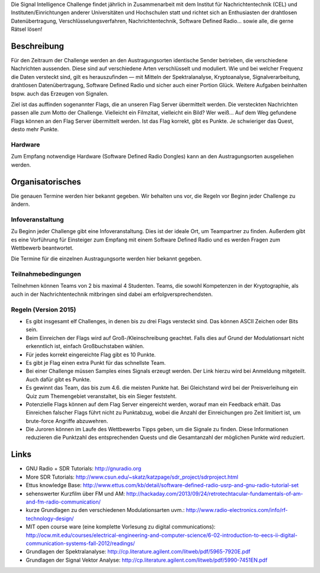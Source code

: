 .. title: Signal Intelligence Challenge
.. slug: sigint-callenge

Die Signal Intelligence Challenge findet jährlich in Zusammenarbeit mit dem Institut für Nachrichtentechnik (CEL) und Instituten/Einrichtungen anderer Universitäten und Hochschulen statt und richtet sich an Enthusiasten der drahtlosen Datenübertragung, Verschlüsselungsverfahren, Nachrichtentechnik, Software Defined Radio… sowie alle, die gerne Rätsel lösen!


Beschreibung
------------
Für den Zeitraum der Challenge werden an den Austragungsorten identische Sender betrieben, die verschiedene Nachrichten aussenden. Diese sind auf verschiedene Arten verschlüsselt und moduliert. Wie und bei welcher Frequenz die Daten versteckt sind, gilt es herauszufinden — mit Mitteln der Spektralanalyse, Kryptoanalyse, Signalverarbeitung, drahtlosen Datenübertragung, Software Defined Radio und sicher auch einer Portion Glück. Weitere Aufgaben beinhalten bspw. auch das Erzeugen von Signalen.

Ziel ist das auffinden sogenannter Flags, die an unseren Flag Server übermittelt werden. Die versteckten Nachrichten passen alle zum Motto der Challenge. Vielleicht ein Filmzitat, vielleicht ein Bild? Wer weiß… Auf dem Weg gefundene Flags können an den Flag Server übermittelt werden. Ist das Flag korrekt, gibt es Punkte. Je schwieriger das Quest, desto mehr Punkte.

Hardware
````````
Zum Empfang notwendige Hardware (Software Defined Radio Dongles) kann an den Austragungsorten ausgeliehen werden.


Organisatorisches
-----------------
Die genauen Termine werden hier bekannt gegeben. Wir behalten uns vor, die Regeln vor Beginn jeder Challenge zu ändern.

Infoveranstaltung
`````````````````
Zu Beginn jeder Challenge gibt eine Infoveranstaltung. Dies ist der ideale Ort, um Teampartner zu finden. Außerdem gibt es eine Vorführung für Einsteiger zum Empfang mit einem Software Defined Radio und es werden Fragen zum Wettbewerb beantwortet.

Die Termine für die einzelnen Austragungsorte werden hier bekannt gegeben. 


Teilnahmebedingungen
````````````````````
Teilnehmen können Teams von 2 bis maximal 4 Studenten. Teams, die sowohl Kompetenzen in der Kryptographie, als auch in der Nachrichtentechnik mitbringen sind dabei am erfolgversprechendsten.


Regeln (Version 2015)
`````````````````````
- Es gibt insgesamt elf Challenges, in denen bis zu drei Flags versteckt sind. Das können ASCII Zeichen oder Bits sein.
- Beim Einreichen der Flags wird auf Groß-/Kleinschreibung geachtet. Falls dies auf Grund der Modulationsart nicht erkenntlich ist, einfach Großbuchstaben wählen.
- Für jedes korrekt eingereichte Flag gibt es 10 Punkte.
- Es gibt je Flag einen extra Punkt für das schnellste Team.
- Bei einer Challenge müssen Samples eines Signals erzeugt werden. Der Link hierzu wird bei Anmeldung mitgeteilt. Auch dafür gibt es Punkte.
- Es gewinnt das Team, das bis zum 4.6. die meisten Punkte hat. Bei Gleichstand wird bei der Preisverleihung ein Quiz zum Themengebiet veranstaltet, bis ein Sieger feststeht.
- Potenzielle Flags können auf dem Flag Server eingereicht werden, worauf man ein Feedback erhält. Das Einreichen falscher Flags führt nicht zu Punktabzug, wobei die Anzahl der Einreichungen pro Zeit limitiert ist, um brute-force Angriffe abzuwehren.
- Die Juroren können im Laufe des Wettbewerbs Tipps geben, um die Signale zu finden. Diese Informationen reduzieren die Punktzahl des entsprechenden Quests und die Gesamtanzahl der möglichen Punkte wird reduziert.


Links
-----
- GNU Radio + SDR Tutorials: http://gnuradio.org
- More SDR Tutorials: http://www.csun.edu/~skatz/katzpage/sdr_project/sdrproject.html
- Ettus knowledge Base: http://www.ettus.com/kb/detail/software-defined-radio-usrp-and-gnu-radio-tutorial-set
- sehenswerter Kurzfilm über FM und AM: http://hackaday.com/2013/09/24/retrotechtacular-fundamentals-of-am-and-fm-radio-communication/
- kurze Grundlagen zu den verschiedenen Modulationsarten uvm.: http://www.radio-electronics.com/info/rf-technology-design/
- MIT open course ware (eine komplette Vorlesung zu digital communications): http://ocw.mit.edu/courses/electrical-engineering-and-computer-science/6-02-introduction-to-eecs-ii-digital-communication-systems-fall-2012/readings/
- Grundlagen der Spektralanalyse: http://cp.literature.agilent.com/litweb/pdf/5965-7920E.pdf
- Grundlagen der Signal Vektor Analyse: http://cp.literature.agilent.com/litweb/pdf/5990-7451EN.pdf

